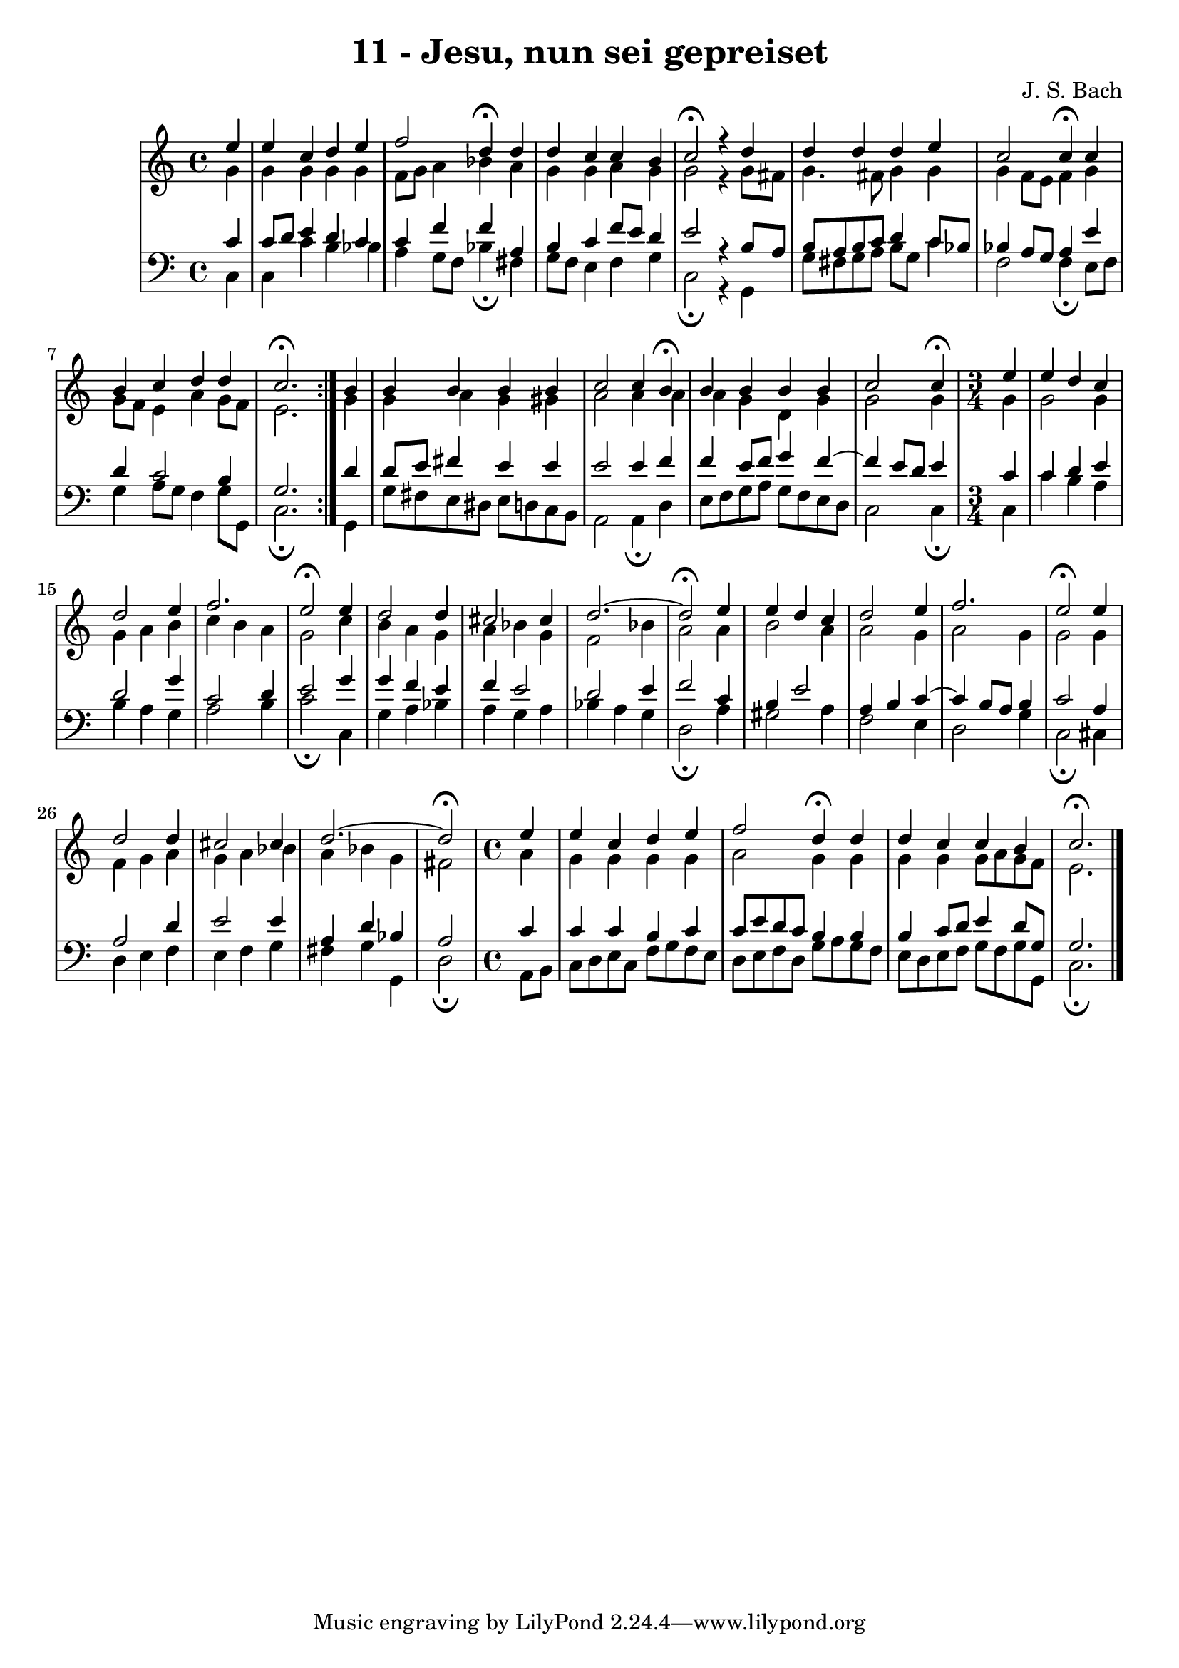 \version "2.10.33"

\header {
  title = "11 - Jesu, nun sei gepreiset"
  composer = "J. S. Bach"
}

global =  {
  \time 4/4 
  \key c \major
}

soprano = \relative c {
  \repeat volta 2 { 
    \partial 4 e''4 
    e c d e 
    f2 d4\fermata d 
    d c c b 
    c2\fermata r4 d 
    d d d e 
    c2 c4\fermata c 
    b c d d 
    c2.\fermata } b4
  b b b b 
  c2 c4 b\fermata 
  b b b b 
  \partial 2. c2 c4\fermata
  \time 3/4
  \partial 4 e 
  e d c d2 e4 f2. e2\fermata e4 
  d2 d4 cis2 cis4 d2.~
  d2\fermata e4 
  e d c d2 e4 f2.
  e2\fermata e4 
  d2 d4 cis2 cis4
  d2.~
  \partial 2 d2\fermata
  \time 4/4
  \partial 4 e4 
  e c d e 
  f2 d4\fermata d 
  d c c b 
  c2.\fermata
}


alto = \relative c {
  \repeat volta 2 {
    \partial 4 g''4 
    g g g g 
    f8 g a4 bes a 
    g g a g 
    g2 r4 g8 fis 
    g4. fis8 g4 g 
    g f8 e f4 g 
    g8 f e4 a g8 f 
    e2. } g4
  g a g gis 
  a2 a4 a 
  a g d g 
  \partial 2. g2 g4
  \time 3/4
  \partial 4 g 
  g2 g4 g 
  a b c b 
  a g2 c4 
  b a g a 
  bes g f2 
  bes4 a2 a4 
  b2 a4 a2 g4 a2 
  g4 g2 g4 
  f g a g 
  a bes a bes 
  g
  \partial 2 fis2
  \time 4/4
  \partial 4 a4 
  g g g g 
  a2 g4 g 
  g g g8 a g f 
  e2. 
}


tenor = \relative c {
  \repeat volta 2 {
    \partial 4 c'4 
    c8 d e4 d c 
    c f f a, 
    b c f8 e d4 
    e2 r4 b8 a 
    b a b c d4 c8 bes 
    bes4 a8 g a4 e' 
    d c2 b4 
    g2. } d'4
  d8 e fis4 e e 
  e2 e4 f 
  f e8 f g4 f4~
  \partial 2.  f e8 d e4
  \time 3/4
  \partial 4 c 
  c d e 
  d2 g4 
  c,2 d4 
  e2 g4 
  g f e 
  f e2 
  d e4 
  f2 c4 
  b e2 
  a,4 b c~
  c b8 a b4 
  c2 a4 
  a2 d4 
  e2 e4 
  a, d bes
  \partial 2 a2
  \time 4/4
  \partial 4 c4 
  c c b c 
  c8 e d c b4 b 
  b c8 d e4 d8 g, 
  g2. 
}


baixo = \relative c {
  \repeat volta 2 {
    \partial 4 c4 
    c c' b bes 
    a g8 f bes4\fermata fis 
    g8 f e4 f g 
    c,2\fermata r4 g 
    g'8 fis g a b g c4 
    f,2 f4\fermata e8 f 
    g4 a8 g f4 g8 g, 
    c2.\fermata } g4
  g'8 fis e dis e d c b 
  a2 a4\fermata d 
  e8 f g a g[ f e d]
  \partial 2. c2 c4\fermata
  \time 3/4
  \partial 4 c 
  c' b a b 
  a g a2 
  b4 c2\fermata c,4 
  g' a bes a 
  g a bes a 
  g d2\fermata a'4 
  gis2 a4 f2 e4 d2 
  g4 c,2\fermata cis4 
  d e f e 
  f g fis g 
  g,
  \partial 2 d'2\fermata 
  \time 4/4
  \partial 4 a8 b
  c d e c f g f e 
  d e f d g a g f 
  e d e f g f g g, 
  c2.\fermata 
}


\score {
  <<
    \new StaffGroup <<
      \override StaffGroup.SystemStartBracket #'style = #'line 
      \new Staff {
        <<
          \global
          \new Voice = "soprano" { \voiceOne \soprano }
          \new Voice = "alto" { \voiceTwo \alto }
        >>
      }
      \new Staff {
        <<
          \global
          \clef "bass"
          \new Voice = "tenor" {\voiceOne \tenor }
          \new Voice = "baixo" { \voiceTwo \baixo \bar "|."}
        >>
      }
    >>
  >>
  \layout {}
  \midi {}
}